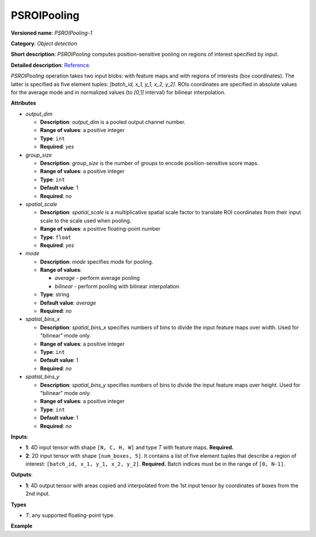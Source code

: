 PSROIPooling
============


.. meta::
  :description: Learn about PSROIPooling-1 - an object detection operation,
                which can be performed on two required input tensors.

**Versioned name**: *PSROIPooling-1*

**Category**: *Object detection*

**Short description**: *PSROIPooling* computes position-sensitive pooling on regions of interest specified by input.

**Detailed description**: `Reference <https://arxiv.org/pdf/1703.06211.pdf>`__.

*PSROIPooling* operation takes two input blobs: with feature maps and with regions of interests (box coordinates).
The latter is specified as five element tuples: *[batch_id, x_1, y_1, x_2, y_2]*.
ROIs coordinates are specified in absolute values for the average mode and in normalized values (to *[0,1]* interval) for bilinear interpolation.

**Attributes**

* *output_dim*

  * **Description**: *output_dim* is a pooled output channel number.
  * **Range of values**: a positive integer
  * **Type**: ``int``
  * **Required**: *yes*

* *group_size*

  * **Description**: *group_size* is the number of groups to encode position-sensitive score maps.
  * **Range of values**: a positive integer
  * **Type**: ``int``
  * **Default value**: 1
  * **Required**: *no*

* *spatial_scale*

  * **Description**: *spatial_scale* is a multiplicative spatial scale factor to translate ROI coordinates from their input scale to the scale used when pooling.
  * **Range of values**: a positive floating-point number
  * **Type**: ``float``
  * **Required**: *yes*

* *mode*

  * **Description**: *mode* specifies mode for pooling.
  * **Range of values**:

    * *average* - perform average pooling
    * *bilinear* - perform pooling with bilinear interpolation
  * **Type**: string
  * **Default value**: *average*
  * **Required**: *no*

* *spatial_bins_x*

  * **Description**: *spatial_bins_x* specifies numbers of bins to divide the input feature maps over width. Used for "bilinear" mode only.
  * **Range of values**: a positive integer
  * **Type**: ``int``
  * **Default value**: 1
  * **Required**: *no*

* *spatial_bins_y*

  * **Description**: *spatial_bins_y* specifies numbers of bins to divide the input feature maps over height.  Used for "bilinear" mode only.
  * **Range of values**: a positive integer
  * **Type**: ``int``
  * **Default value**: 1
  * **Required**: *no*

**Inputs**:

* **1**: 4D input tensor with shape ``[N, C, H, W]`` and type *T*  with feature maps. **Required.**

* **2**: 2D input tensor with shape ``[num_boxes, 5]``. It contains a list of five element tuples that describe a region of interest: ``[batch_id, x_1, y_1, x_2, y_2]``. **Required.**
  Batch indices must be in the range of ``[0, N-1]``.

**Outputs**:

*   **1**: 4D output tensor with areas copied and interpolated from the 1st input tensor by coordinates of boxes from the 2nd input.

**Types**

* *T*: any supported floating-point type.

**Example**

.. code-block:: xml
   :force:

   <layer ... type="PSROIPooling" ... >
       <data group_size="6" mode="bilinear" output_dim="360" spatial_bins_x="3" spatial_bins_y="3" spatial_scale="1"/>
       <input>
           <port id="0">
               <dim>1</dim>
               <dim>3240</dim>
               <dim>38</dim>
               <dim>38</dim>
           </port>
           <port id="1">
               <dim>100</dim>
               <dim>5</dim>
           </port>
       </input>
       <output>
           <port id="2">
               <dim>100</dim>
               <dim>360</dim>
               <dim>6</dim>
               <dim>6</dim>
           </port>
       </output>
   </layer>





